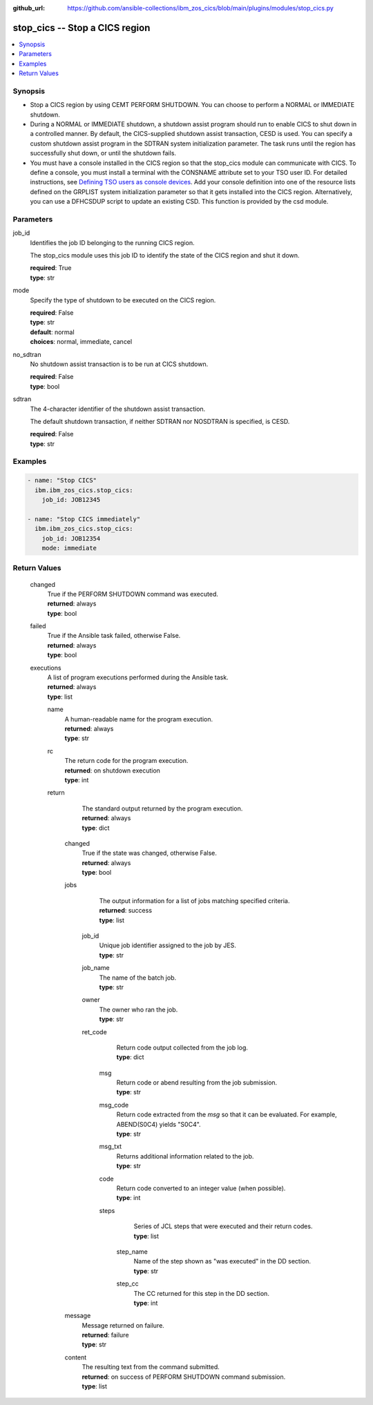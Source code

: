 .. ...............................................................................
.. © Copyright IBM Corporation 2020,2023                                         .
.. Apache License, Version 2.0 (see https://opensource.org/licenses/Apache-2.0)  .
.. ...............................................................................

:github_url: https://github.com/ansible-collections/ibm_zos_cics/blob/main/plugins/modules/stop_cics.py

.. _stop_cics_module:


stop_cics -- Stop a CICS region
===============================



.. contents::
   :local:
   :depth: 1


Synopsis
--------
- Stop a CICS region by using CEMT PERFORM SHUTDOWN. You can choose to perform a NORMAL or IMMEDIATE shutdown.
- During a NORMAL or IMMEDIATE shutdown, a shutdown assist program should run to enable CICS to shut down in a controlled manner. By default, the CICS-supplied shutdown assist transaction, CESD is used. You can specify a custom shutdown assist program in the SDTRAN system initialization parameter. The task runs until the region has successfully shut down, or until the shutdown fails.
- You must have a console installed in the CICS region so that the stop\_cics module can communicate with CICS. To define a console, you must install a terminal with the CONSNAME attribute set to your TSO user ID. For detailed instructions, see \ `Defining TSO users as console devices <https://www.ibm.com/docs/en/cics-ts/6.1?topic=cics-defining-tso-users-as-console-devices>`__\ . Add your console definition into one of the resource lists defined on the GRPLIST system initialization parameter so that it gets installed into the CICS region. Alternatively, you can use a DFHCSDUP script to update an existing CSD. This function is provided by the csd module.





Parameters
----------


     
job_id
  Identifies the job ID belonging to the running CICS region.

  The stop\_cics module uses this job ID to identify the state of the CICS region and shut it down.


  | **required**: True
  | **type**: str


     
mode
  Specify the type of shutdown to be executed on the CICS region.


  | **required**: False
  | **type**: str
  | **default**: normal
  | **choices**: normal, immediate, cancel


     
no_sdtran
  No shutdown assist transaction is to be run at CICS shutdown.


  | **required**: False
  | **type**: bool


     
sdtran
  The 4-character identifier of the shutdown assist transaction.

  The default shutdown transaction, if neither SDTRAN nor NOSDTRAN is specified, is CESD.


  | **required**: False
  | **type**: str




Examples
--------

.. code-block:: yaml+jinja

   
   - name: "Stop CICS"
     ibm.ibm_zos_cics.stop_cics:
       job_id: JOB12345

   - name: "Stop CICS immediately"
     ibm.ibm_zos_cics.stop_cics:
       job_id: JOB12354
       mode: immediate









Return Values
-------------


   
                              
       changed
        | True if the PERFORM SHUTDOWN command was executed.
      
        | **returned**: always
        | **type**: bool
      
      
                              
       failed
        | True if the Ansible task failed, otherwise False.
      
        | **returned**: always
        | **type**: bool
      
      
                              
       executions
        | A list of program executions performed during the Ansible task.
      
        | **returned**: always
        | **type**: list
              
   
                              
        name
          | A human-readable name for the program execution.
      
          | **returned**: always
          | **type**: str
      
      
                              
        rc
          | The return code for the program execution.
      
          | **returned**: on shutdown execution
          | **type**: int
      
      
                              
        return
          | The standard output returned by the program execution.
      
          | **returned**: always
          | **type**: dict
              
   
                              
         changed
            | True if the state was changed, otherwise False.
      
            | **returned**: always
            | **type**: bool
      
      
                              
         jobs
            | The output information for a list of jobs matching specified criteria.
      
            | **returned**: success
            | **type**: list
              
   
                              
          job_id
              | Unique job identifier assigned to the job by JES.
      
              | **type**: str
      
      
                              
          job_name
              | The name of the batch job.
      
              | **type**: str
      
      
                              
          owner
              | The owner who ran the job.
      
              | **type**: str
      
      
                              
          ret_code
              | Return code output collected from the job log.
      
              | **type**: dict
              
   
                              
           msg
                | Return code or abend resulting from the job submission.
      
                | **type**: str
      
      
                              
           msg_code
                | Return code extracted from the `msg` so that it can be evaluated. For example, ABEND(S0C4) yields "S0C4".
      
                | **type**: str
      
      
                              
           msg_txt
                | Returns additional information related to the job.
      
                | **type**: str
      
      
                              
           code
                | Return code converted to an integer value (when possible).
      
                | **type**: int
      
      
                              
           steps
                | Series of JCL steps that were executed and their return codes.
      
                | **type**: list
              
   
                              
            step_name
                  | Name of the step shown as "was executed" in the DD section.
      
                  | **type**: str
      
      
                              
            step_cc
                  | The CC returned for this step in the DD section.
      
                  | **type**: int
      
        
      
        
      
        
      
      
                              
         message
            | Message returned on failure.
      
            | **returned**: failure
            | **type**: str
      
      
                              
         content
            | The resulting text from the command submitted.
      
            | **returned**: on success of PERFORM SHUTDOWN command submission.
            | **type**: list
      
        
      
        
      
        
